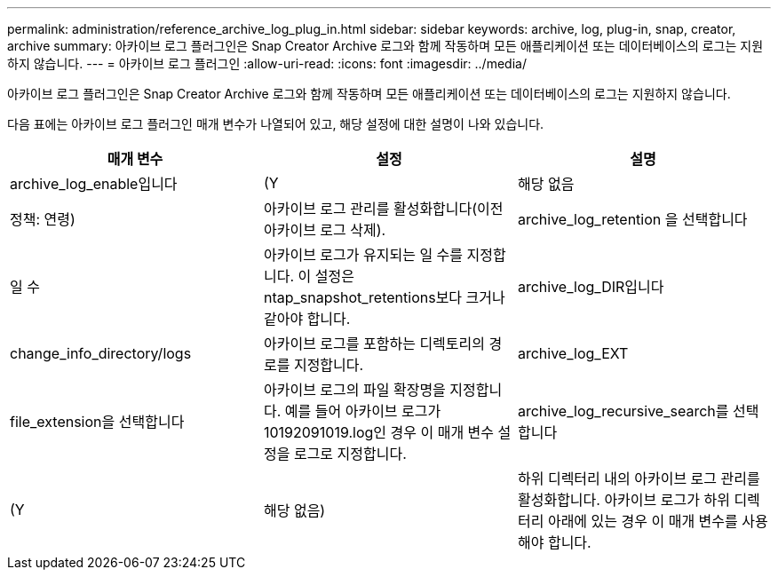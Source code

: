 ---
permalink: administration/reference_archive_log_plug_in.html 
sidebar: sidebar 
keywords: archive, log, plug-in, snap, creator, archive 
summary: 아카이브 로그 플러그인은 Snap Creator Archive 로그와 함께 작동하며 모든 애플리케이션 또는 데이터베이스의 로그는 지원하지 않습니다. 
---
= 아카이브 로그 플러그인
:allow-uri-read: 
:icons: font
:imagesdir: ../media/


[role="lead"]
아카이브 로그 플러그인은 Snap Creator Archive 로그와 함께 작동하며 모든 애플리케이션 또는 데이터베이스의 로그는 지원하지 않습니다.

다음 표에는 아카이브 로그 플러그인 매개 변수가 나열되어 있고, 해당 설정에 대한 설명이 나와 있습니다.

|===
| 매개 변수 | 설정 | 설명 


 a| 
archive_log_enable입니다
 a| 
(Y
| 해당 없음 


| 정책: 연령)  a| 
아카이브 로그 관리를 활성화합니다(이전 아카이브 로그 삭제).
 a| 
archive_log_retention 을 선택합니다



 a| 
일 수
 a| 
아카이브 로그가 유지되는 일 수를 지정합니다. 이 설정은 ntap_snapshot_retentions보다 크거나 같아야 합니다.
 a| 
archive_log_DIR입니다



 a| 
change_info_directory/logs
 a| 
아카이브 로그를 포함하는 디렉토리의 경로를 지정합니다.
 a| 
archive_log_EXT



 a| 
file_extension을 선택합니다
 a| 
아카이브 로그의 파일 확장명을 지정합니다. 예를 들어 아카이브 로그가 10192091019.log인 경우 이 매개 변수 설정을 로그로 지정합니다.
 a| 
archive_log_recursive_search를 선택합니다



 a| 
(Y
| 해당 없음)  a| 
하위 디렉터리 내의 아카이브 로그 관리를 활성화합니다. 아카이브 로그가 하위 디렉터리 아래에 있는 경우 이 매개 변수를 사용해야 합니다.

|===